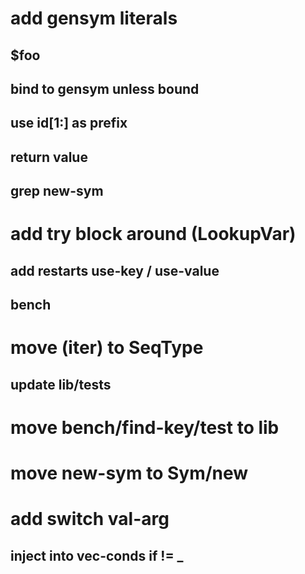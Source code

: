 * add gensym literals
** $foo
** bind to gensym unless bound
** use id[1:] as prefix
** return value
** grep new-sym
* add try block around (LookupVar)
** add restarts use-key / use-value
** bench
* move (iter) to SeqType
** update lib/tests
* move bench/find-key/test to lib
* move new-sym to Sym/new
* add switch val-arg
** inject into vec-conds if != _

